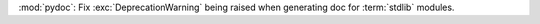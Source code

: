 :mod:`pydoc`: Fix :exc:`DeprecationWarning` being raised when generating doc for
:term:`stdlib` modules.
